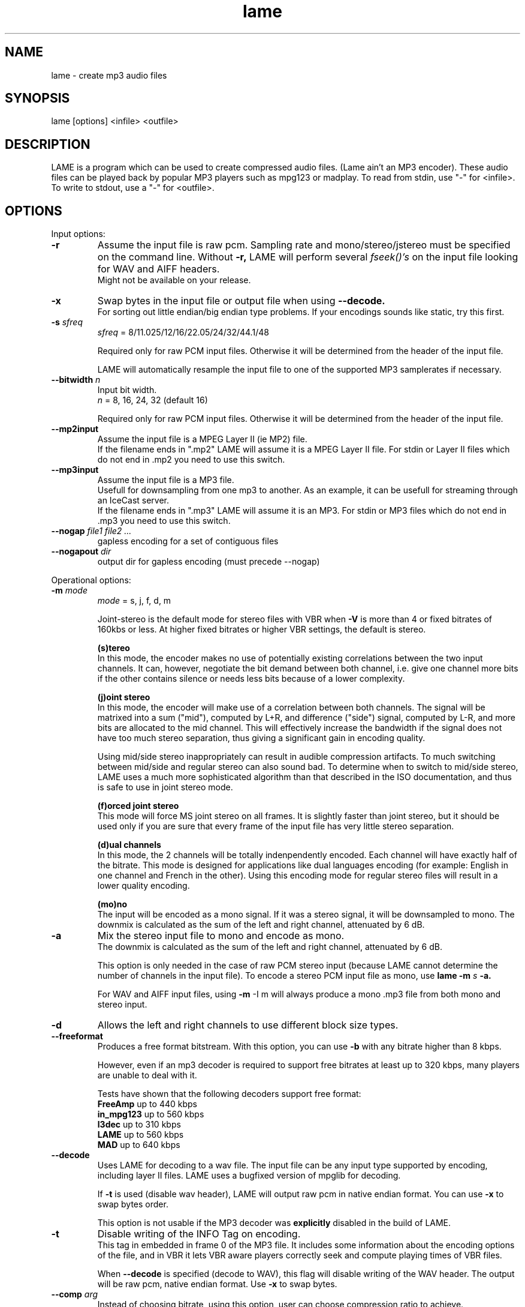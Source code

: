.TH lame 1 "October 13, 2001" "" "LAME audio compressor"
.SH NAME
lame - create mp3 audio files
.SH SYNOPSIS
lame [options] <infile> <outfile>
.SH DESCRIPTION
.PP
LAME is a program which can be used to create compressed audio files.
(Lame ain't an MP3 encoder).
These audio files can be played back by popular MP3 players such as
mpg123 or madplay.
To read from stdin, use "-" for <infile>.
To write to stdout, use a "-" for <outfile>.
.SH OPTIONS
Input options:
.TP
.B -r
Assume the input file is raw pcm.
Sampling rate and mono/stereo/jstereo must be specified on the command line.
Without
.B -r,
LAME will perform several
.I fseek()'s
on the input file looking for WAV and AIFF headers.
.br
Might not be available on your release. 
.TP
.B -x
Swap bytes in the input file or output file when using
.B --decode.
.br
For sorting out little endian/big endian type problems.
If your encodings sounds like static,
try this first.
.TP
.BI -s " sfreq"
.I sfreq
= 8/11.025/12/16/22.05/24/32/44.1/48

Required only for raw PCM input files.
Otherwise it will be determined from the header of the input file.

LAME will automatically resample the input file to one of the supported
MP3 samplerates if necessary.
.TP
.BI --bitwidth " n"
Input bit width.
.br
.I n
= 8, 16, 24, 32 (default 16)

Required only for raw PCM input files.
Otherwise it will be determined from the header of the input file.
.TP
.B --mp2input
Assume the input file is a MPEG Layer II (ie MP2) file.
.br
If the filename ends in ".mp2" LAME will assume it is a MPEG Layer II file.
For stdin or Layer II files which do not end in .mp2 you need to use
this switch. 
.TP
.B --mp3input
Assume the input file is a MP3 file.
.br
Usefull for downsampling from one mp3 to another.
As an example,
it can be usefull for streaming through an IceCast server.
.br
If the filename ends in ".mp3" LAME will assume it is an MP3.
For stdin or MP3 files which do not end in .mp3 you need to use this switch. 
.TP
.BI --nogap " file1 file2 ..."
gapless encoding for a set of contiguous files
.TP
.BI --nogapout " dir"
output dir for gapless encoding (must precede --nogap)

.PP
Operational options:
.TP
.BI -m  " mode"
.I mode
= s, j, f, d, m

Joint-stereo is the default mode for stereo files with VBR when
.B -V
is more than 4 or fixed bitrates of 160kbs or less.
At higher fixed bitrates or higher VBR settings,
the default is stereo. 

.B (s)tereo 
.br
In this mode,
the encoder makes no use of potentially existing correlations between
the two input channels.
It can,
however,
negotiate the bit demand between both channel,
i.e. give one channel more bits if the other contains silence or needs
less bits because of a lower complexity.

.B (j)oint stereo
.br
In this mode,
the encoder will make use of a correlation between both channels.
The signal will be matrixed into a sum ("mid"),
computed by L+R,
and difference ("side") signal,
computed by L-R,
and more bits are allocated to the mid channel.
This will effectively increase the bandwidth if the signal does not
have too much stereo separation,
thus giving a significant gain in encoding quality.

Using mid/side stereo inappropriately can result in audible
compression artifacts.
To much switching between mid/side and regular stereo can also
sound bad.
To determine when to switch to mid/side stereo,
LAME uses a much more sophisticated algorithm than that described
in the ISO documentation, and thus is safe to use in joint
stereo mode.

.B (f)orced joint stereo 
.br
This mode will force MS joint stereo on all frames.
It is slightly faster than joint stereo,
but it should be used only if you are sure that every frame of the
input file has very little stereo separation.

.B (d)ual channels
.br
In this mode,
the 2 channels will be totally indenpendently encoded.
Each channel will have exactly half of the bitrate.
This mode is designed for applications like dual languages
encoding (for example: English in one channel and French in the other).
Using this encoding mode for regular stereo files will result in a
lower quality encoding.

.B (mo)no
.br
The input will be encoded as a mono signal.
If it was a stereo signal,
it will be downsampled to mono.
The downmix is calculated as the sum of the left and right channel,
attenuated by 6 dB.
.TP
.B -a
Mix the stereo input file to mono and encode as mono.
.br
The downmix is calculated as the sum of the left and right channel,
attenuated by 6 dB. 

This option is only needed in the case of raw PCM stereo input
(because LAME cannot determine the number of channels in the input file).
To encode a stereo PCM input file as mono,
use
.B lame -m
.I s
.B -a.

For WAV and AIFF input files,
using
.B -m
-I m
will always produce a mono .mp3 file from both mono and stereo input. 
.TP
.B -d
Allows the left and right channels to use different block size types. 
.TP
.B --freeformat
Produces a free format bitstream.
With this option,
you can use
.B -b
with any bitrate higher than 8 kbps.

However,
even if an mp3 decoder is required to support free bitrates at
least up to 320 kbps,
many players are unable to deal with it.

Tests have shown that the following decoders support free format:
.br
.B FreeAmp
up to 440 kbps
.br
.B in_mpg123
up to 560 kbps
.br
.B l3dec
up to 310 kbps
.br
.B LAME
up to 560 kbps
.br
.B MAD
up to 640 kbps
.TP
.B --decode
Uses LAME for decoding to a wav file.
The input file can be any input type supported by encoding,
including layer II files.
LAME uses a bugfixed version of mpglib for decoding.

If
.B -t
is used (disable wav header),
LAME will output raw pcm in native endian format.
You can use
.B -x
to swap bytes order.

This option is not usable if the MP3 decoder was
.B explicitly
disabled in the build of LAME.
.TP
.BI -t
Disable writing of the INFO Tag on encoding.
.br
This tag in embedded in frame 0 of the MP3 file.
It includes some information about the encoding options of the file,
and in VBR it lets VBR aware players correctly seek and compute
playing times of VBR files.

When
.B --decode
is specified (decode to WAV),
this flag will disable writing of the WAV header.
The output will be raw pcm,
native endian format.
Use
.B -x
to swap bytes.
.TP
.BI --comp " arg"
Instead of choosing bitrate,
using this option,
user can choose compression ratio to achieve.
.TP
.BI --scale " n"
.PD 0
.TP
.BI --scale-l " n"
.TP
.BI --scale-r " n"
Scales input (every channel, only left channel or only right channel) by
.I n.
This just multiplies the PCM data (after it has been converted to floating
point) by
.I n. 

.I n
> 1: increase volume
.br
.I n
= 1: no effect
.br
.I n
< 1: reduce volume

Use with care,
since most MP3 decoders will truncate data which decodes to values
greater than 32768.
.PD
.TP
.B --replaygain-fast
Compute ReplayGain fast but slightly inaccurately.

This computes "Radio" ReplayGain on the input data stream after
user-specified volume-scaling and/or resampling.

The ReplayGain analysis does
.I not
affect the content of a compressed data stream itself,
it is a value stored in the header of a sound file.
Information on the purpose of ReplayGain and the algorithms used is
available from
.B http://www.replaygain.org/.

Only the "RadioGain" Replaygain value is computed,
it is stored in the LAME tag.
The analysis is performed with the reference
volume equal to 89dB.
Note: the reference volume has been changed from 83dB on transition from
version 3.95 to 3.95.1.

This switch is enabled by default.

See also:
.B --replaygain-accurate, --noreplaygain
.TP
.B --replaygain-accurate
Compute ReplayGain more accurately and find the peak sample.

This enables decoding on the fly, computes "Radio" ReplayGain on the
decoded data stream,
finds the peak sample of the decoded data stream and stores it in the file.
 
The ReplayGain analysis does
.I not
affect the content of a compressed data stream itself,
it is a value stored in the header of a sound file.
Information on the purpose of ReplayGain and the algorithms used is
available from
.B http://www.replaygain.org/.

 
By default, LAME performs ReplayGain analysis on the input data
(after the user-specified volume scaling).
This behaviour might give slightly inaccurate results
because the data on the output of a lossy compression/decompression sequence
differs from the initial input data.
When
.B --replaygain-accurate
is specified the mp3 stream gets decoded on the fly and the analysis is
performed on the decoded data stream.
Although theoretically this method gives more accurate results,
it has several disadvantages:
.RS 8
.IP "*" 4
tests have shown that the difference between the ReplayGain values computed
on the input data and decoded data is usually not greater than 0.5dB,
although the minimum volume difference the human ear can perceive is
about 1.0dB
.IP "*" 4
decoding on the fly significantly slows down the encoding process
.RE
.RS 7

The apparent advantage is that:
.RE
.RS 8
.IP "*" 4
with
.B --replaygain-accurate
the real peak sample is determined and stored in the file.
The knowledge of the peak sample can be useful to decoders (players)
to prevent a negative effect called 'clipping' that introduces distortion
into the sound.
.RE
.RS 7
 
Only the "RadioGain" Replaygain value is computed,
it is stored in the LAME tag.
The analysis is performed with the reference
volume equal to 89dB.
Note: the reference volume has been changed from 83dB on transition from
version 3.95 to 3.95.1.
 
This option is not usable if the MP3 decoder was
.B explicitly
disabled in the build of LAME.
(Note: if LAME is compiled without the MP3 decoder,
ReplayGain analysis is performed on the input data after user-specified
volume scaling).
 
See also:
.B --replaygain-fast, --noreplaygain --clipdetect
.RE
.TP
.B --noreplaygain
Disable ReplayGain analysis.

By default ReplayGain analysis is enabled. This switch disables it.

See also:
.B --replaygain-fast, --replaygain-accurate
.TP
.B --clipdetect
Clipping detection.

Enable
.B --replaygain-accurate
and print a message whether clipping occurs and how far in dB the waveform
is from full scale.
  
This option is not usable if the MP3 decoder was
.B explicitly
disabled in the build of LAME.

See also:
.B --replaygain-accurate
.TP
.B --preset " [fast] type | [cbr] kbps"
Use one of the built-in presets.

Have a look at the PRESETS section below.

.B Warning:
with the current version fast presets might result in too high bitrate
compared to regular presets.

.B --preset help
gives more infos about the the used options in these presets.
.TP
.B --alt-preset " [fast] type | [cbr] kbps"
Use one of the built-in  presets.

This option is deprecated and offers the same as the
.B --preset
option above. Do not use it anymore, it will go away in a later version.
.TP
.B --r3mix
Uses r3mix VBR preset.
.br
See http://www.r3mix.net/ for more details. 
.TP
.B --noasm " type"
Disable specific assembly optimizations (
.B mmx
/
.B 3dnow
/
.B sse
).
Quality will not increase, only speed will be reduced.
If you have problems running Lame on a Cyrix/Via processor,
disabling mmx optimizations might solve your problem.

.PP
Verbosity:
.TP
.BI --disptime " n"
Set the delay in seconds between two display updates. 
.TP
.B --nohist
By default,
LAME will display a bitrate histogram while producing VBR mp3 files.
This will disable that feature.
.br
Histogram display might not be available on your release. 
.TP
.B -S
.PD 0
.TP
.B --silent
.TP
.B --quiet
Do not print anything on the screen.
.PD
.TP
.B --verbose
Print a lot of information on the screen.
.TP
.B --help
Display a list of available options.

.PP
Noise shaping & psycho acoustic algorithms:
.TP
.BI -q " qual"
0 <=
.I qual
<= 9

Bitrate is of course the main influence on quality.
The higher the bitrate,
the higher the quality.
But for a given bitrate,
we have a choice of algorithms to determine the best scalefactors
and huffman encoding (noise shaping).

.B -q 0:
.br
use slowest & best possible version of all algorithms.
.B -q 0
and
.B -q 1
are slow and may not produce significantly higher quality.

.B -q 2:
.br
recommended.
Same as
.B -h.

.B -q 5:
.br
default value.
Good speed,
reasonable quality.

.B -q 7:
.br
same as
.B -f.
Very fast,
ok quality.
Psycho acoustics are used for pre-echo & M/S,
but no noise shaping is done.

.B -q 9:
.br
disables almost all algorithms including psy-model.
Poor quality.
.TP
.B -h
Use some quality improvements.
Encoding will be slower,
but the result will be of higher quality.
The behaviour is the same as the
.B -q 2
switch.
.br
This switch is always enabled when using VBR. 
.TP
.B -f
This switch forces the encoder to use a faster encoding mode,
but with a lower quality.
The behaviour is the same as the
.B -q 7
switch.

Noise shaping will be disabled,
but psycho acoustics will still be computed for bit allocation
and pre-echo detection. 

.PP
CBR (constant bitrate, the default) options:
.TP
.BI -b  " n"
For MPEG1 (sampling frequencies of 32, 44.1 and 48 kHz)
.br
.I n
= 32, 40, 48, 56, 64, 80, 96, 112, 128, 160, 192, 224, 256, 320

For MPEG2 (sampling frequencies of 16, 22.05 and 24 kHz)
.br
.I n
= 8, 16, 24, 32, 40, 48, 56, 64, 80, 96, 112, 128, 144, 160

Default is 128 for MPEG1 and 64 for MPEG2. 
.TP
.BI --cbr
enforce use of constant bitrate

.PP
ABR (average bitrate) options:
.TP
.BI --abr " n"
Turns on encoding with a targeted average bitrate of n kbits,
allowing to use frames of different sizes.
The allowed range of
.I n
is 8 - 310,
you can use any integer value within that range.

It can be combined with the
.B -b
and
.B -B
switches like:
.B lame --abr
.I 123
.B -b
.I 64
.B -B
.I 192 a.wav a.mp3
which would limit the allowed frame sizes between 64 and 192 kbits.

The use of
.B -B
is NOT RECOMMENDED.
A 128 kbps CBR bitstream,
because of the bit reservoir,
can actually have frames which use as many bits as a 320 kbps frame.
VBR modes minimize the use of the bit reservoir,
and thus need to allow 320 kbps frames to get the same flexibility
as CBR streams. 

.PP
VBR (variable bitrate) options:
.TP
.B -v
use variable bitrate
.B (--vbr-old)
.TP
.B --vbr-old
Invokes the oldest,
most tested VBR algorithm.
It produces very good quality files,
though is not very fast.
This has,
up through v3.89,
been considered the "workhorse" VBR algorithm.
.TP
.B --vbr-new
Invokes the newest VBR algorithm.
During the development of version 3.90,
considerable tuning was done on this algorithm,
and it is now considered to be on par with the original
.B --vbr-old. 
It has the added advantage of being very fast (over twice as fast as
.B --vbr-old).
.TP
.BI -V " n"
0 <=
.I n
<= 9
.br
Enable VBR (Variable BitRate) and specifies the value of VBR quality
(default = 4).
0 = highest quality.

.PP
ABR and VBR options:
.TP
.BI -b " bitrate"
For MPEG1 (sampling frequencies of 32, 44.1 and 48 kHz)
.br
.I n
= 32, 40, 48, 56, 64, 80, 96, 112, 128, 160, 192, 224, 256, 320

For MPEG2 (sampling frequencies of 16, 22.05 and 24 kHz)
.br
.I n
= 8, 16, 24, 32, 40, 48, 56, 64, 80, 96, 112, 128, 144, 160

Specifies the minimum bitrate to be used.
However,
in order to avoid wasted space,
the smallest frame size available will be used during silences. 
.TP
.BI -B " bitrate"
For MPEG1 (sampling frequencies of 32, 44.1 and 48 kHz)
.br
.I n
= 32, 40, 48, 56, 64, 80, 96, 112, 128, 160, 192, 224, 256, 320

For MPEG2 (sampling frequencies of 16, 22.05 and 24 kHz)
.br
.I n
= 8, 16, 24, 32, 40, 48, 56, 64, 80, 96, 112, 128, 144, 160

Specifies the maximum allowed bitrate.

Note: If you own an mp3 hardware player build upon a MAS 3503 chip,
you must set maximum bitrate to no more than 224 kpbs. 
.TP
.B -F
Strictly enforce the
.B -b
option.
.br
This is mainly for use with hardware players that do not support low
bitrate mp3.

Without this option,
the minimum bitrate will be ignored for passages of analog silence,
i.e. when the music level is below the absolute threshold of
human hearing (ATH). 

.PP
ATH related:
.TP
.B --noath
Disable any use of the ATH (absolute threshold of hearing) for masking.
Normally,
humans are unable to hear any sound below this threshold. 
.TP
.B --athshort
Ignore psychoacoustic model for short blocks,
use ATH only. 
.TP
.B --athonly
This option causes LAME to ignore the output of the psy-model and only
use masking from the ATH (absolute threshold of hearing).
Might be useful at very high bitrates or for testing the ATH. 
.TP
.BI --athtype " shape"
The Absolute Threshold of Hearing is the minimum threshold under which
humans are unable to hear any sound.
.br
In the past,
LAME was using ATH shape 0 which is the Painter & Spanias formula.
Tests have shown that this formula is innacurate for the
13 - 22 kHz area,
leading to audible artifacts in some cases.
.br
Shape 1 was thus implemented,
which is over sensitive,
leading to very high bitrates.
.br
Shape 2 formula was accurately modelized from real data in order to
reach optimal quality while not wasting bitrate.
In CBR and ABR modes,
LAME uses ATH shape 2 by default,
VBR selects one depending on the specified parameter to the
.B -V
option.
.TP
.BI --athlower " n"
Lower the ATH (absolute threshold of hearing) by
.I n
dB.
.br
Normally,
humans are unable to hear any sound below this threshold,
but for music recorded at very low level this option might be usefull.
.TP
.BI --athaa-type " n"
ATH auto adjust types 1 - 3,
else no adjustment
.TP
.BI --athaa-sensitivity " x"
activation offset in -/+ dB for ATH auto-adjustment

.PP
PSY related:
.TP
.B --short
Let LAME use short blocks when appropriate.
It is the default setting.
.TP
.B --noshort
Encode all frames using long blocks only.
This could increase quality when encoding at very low bitrates,
but can produce serious pre-echo artefacts. 
.TP
.B --allshort
Use only short blocks,
no long ones. 
.TP
.BI --cwlimit " freq"
Compute tonality up to
.I freq
(in kHz).
Default setting is 8.8717.
.TP
.B --notemp
Do not make use of the temporal masking effect. 
.TP
.B --nspsytune
Experimental PSY tunings by Naoki Shibata
.TP
.B --nssafejoint
M/S switching criterion
.TP
.BI --nsmsfix " arg"
M/S switching tuning [effective 0-3.5]
.TP
.BI --ns-bass " x"
Adjust masking for sfbs  0 -  6 (long)  0 -  5 (short)
.TP
.BI --ns-alto " x"
Adjust masking for sfbs  7 - 13 (long)  6 - 10 (short)
.TP
.BI --ns-treble " x"
Adjust masking for sfbs 14 - 21 (long) 11 - 12 (short)
.TP
.BI --ns-sfb21 " x"
Change ns-treble by x dB for sfb21

.PP
Experimantal options:
.TP
.BI -X " n"
0 <=
.I n
<= 7

When LAME searches for a "good" quantization,
it has to compare the actual one with the best one found so far. 
The comparison says which one is better,
the best so far or the actual.
The
.B -X
parameter selects between different approaches to make this decision,
.B -X0
beeing the default mode:

.B -X0 
.br
The criterions are (in order of importance):
.br
* less distorted scalefactor bands
.br
* the sum of noise over the thresholds is lower
.br
* the total noise is lower

.B -X1
.br
The actual is better if the maximum noise over all scalefactor bands is
less than the best so far.

.B -X2
.br
The actual is better if the total sum of noise is lower than the best so
far.

.B -X3
.br
The actual is better if the total sum of noise is lower than the best so
far and the maximum noise over all scalefactor bands is less than the
best so far plus 2dB.

.B -X4
.br
Not yet documented.

.B -X5
.br
The criterions are (in order of importance):
.br
* the sum of noise over the thresholds is lower 
.br
* the total sum of noise is lower

.B -X6 
.br
The criterions are (in order of importance):
.br
* the sum of noise over the thresholds is lower
.br
* the maximum noise over all scalefactor bands is lower
.br
* the total sum of noise is lower

.B -X7 
.br
The criterions are:
.br
* less distorted scalefactor bands
.br
or
.br
* the sum of noise over the thresholds is lower 
.TP
.B -Y
lets LAME ignore noise in sfb21, like in CBR
.TP
.B -Z
toggles the scalefac feature on

.PP
MP3 header/stream options:
.TP
.BI -e " emp"
.I emp
= n, 5, c

n = (none, default)
.br
5 = 0/15 microseconds
.br
c = citt j.17

All this does is set a flag in the bitstream.
If you have a PCM input file where one of the above types of
(obsolete) emphasis has been applied,
you can set this flag in LAME.
Then the mp3 decoder should de-emphasize the output during playback,
although most decoders ignore this flag.

A better solution would be to apply the de-emphasis with a standalone
utility before encoding,
and then encode without
.B -e. 
.TP
.B -c
Mark the encoded file as being copyrighted.
.TP
.B -o
Mark the encoded file as being a copy. 
.TP
.B -p
Turn on CRC error protection.
.br
It will add a cyclic redundancy check (CRC) code in each frame,
allowing to detect transmission errors that could occur on the
MP3 stream.
However,
it takes 16 bits per frame that would otherwise be used for encoding,
and then will slightly reduce the sound quality. 
.TP
.B --nores
Disable the bit reservoir.
Each frame will then become independent from previous ones,
but the quality will be lower. 
.TP
.B --strictly-enforce-ISO
With this option,
LAME will enforce the 7680 bit limitation on total frame size.
.br
This results in many wasted bits for high bitrate encodings but will
ensure strict ISO compatibility.
This compatibility might be important for hardware players.

.PP
Filter options:
.TP
.B -k
Tells the encoder to use full bandwidth and to disable all filters.
By default,
the encoder uses some highpass filtering at low bitrates,
in order to keep a good quality by giving more bits to more important
frequencies.
.br
Increasing the bandwidth from the default setting might produce
ringing artefacts at low bitrates.
Use with care! 
.TP
.BI --lowpass " freq"
Set a lowpass filtering frequency in kHz.
Frequencies above the specified one will be cutoff. 
.TP
.BI --lowpass-width " freq"
Set the width of the lowpass filter.
The default value is 15% of the lowpass frequency. 
.TP
.BI --highpass " freq"
Set an highpass filtering frequency in kHz.
Frequencies below the specified one will be cutoff. 
.TP
.BI --highpass-width " freq"
Set the width of the highpass filter in kHz.
The default value is 15% of the highpass frequency.
.TP
.BI --resample " sfreq"
.I sfreq
= 8, 11.025, 12, 16, 22.05, 24, 32, 44.1, 48
.br
Select ouptut sampling frequency (only supported for encoding).
.br
If not specified,
LAME will automatically resample the input when using high compression ratios.

.PP
ID3 tag options:
.TP
.BI --tt " title"
audio/song title (max 30 chars for version 1 tag)
.TP
.BI --ta " artist"
audio/song artist (max 30 chars for version 1 tag)
.TP
.BI --tl " album"
audio/song album (max 30 chars for version 1 tag)
.TP
.BI --ty " year"
audio/song year of issue (1 to 9999)
.TP
.BI --tc " comment"
user-defined text (max 30 chars for v1 tag, 28 for v1.1)
.TP
.BI --tn " track"
audio/song track number (1 to 255, creates v1.1 tag)
.TP
.BI --tg " genre"
audio/song genre (name or number in list)
.TP
.B --add-id3v2
force addition of version 2 tag
.TP
.B --id3v1-only
add only a version 1 tag
.TP
.B --id3v2-only
add only a version 2 tag
.TP
.B --space-id3v1
pad version 1 tag with spaces instead of nulls
.TP
.B --pad-id3v2
pad version 2 tag with extra 128 bytes
.TP
.B --genre-list
print alphabetically sorted ID3 genre list and exit
.TP
.B --ignore-tag-errors
ignore errors in values passed for tags, use defaults in case an error occours

.PP
Analysis options:
.TP
.B -g
run graphical analysis on <infile>.
<infile> can also be a .mp3 file.
(This feature is a compile time option.
Your binary may for speed reasons be compiled without this.)

.SH ID3 TAGS
LAME is able to embed ID3 v1,
v1.1 or v2 tags inside the encoded MP3 file.
This allows to have some usefull information about the music track
included inside the file.
Those data can be read by most MP3 players.

Lame will smartly choose wich tags to use.
It will add ID3 v2 tags only if the input comments won't fit in v1
or v1.1 tags,
i.e. if they are more than 30 characters.
In this case,
both v1 and v2 tags will be added,
to ensure reading of tags by MP3 players wich are unable to read ID3 v2 tags.

.SH ENCODING MODES
LAME is able to encode your music using one of its 3 encoding modes:
constant bitrate (CBR), average bitrate (ABR) and variable bitrate (VBR).
.TP
.B Constant Bitrate (CBR)
This is the default encoding mode,
and also the most basic.
In this mode,
the bitrate will be the same for the whole file.
It means that each part of your mp3 file will be using the same
number of bits.
The musical passage beeing a difficult one to encode or an easy one,
the encoder will use the same bitrate,
so the quality of your mp3 is variable.
Complex parts will be of a lower quality than the easiest ones.
The main advantage is that the final files size won't change and
can be accurately predicted.
.TP
.B Average Bitrate (ABR)
In this mode,
you choose the encoder will maintain an average bitrate while using
higher bitrates for the parts of your music that need more bits.
The result will be of higher quality than CBR encoding but the
average file size will remain predictible,
so this mode is highly recommended over CBR.
This encoding mode is similar to what is reffered as vbr in AAC or
Liquid Audio (2 other compression technologies).
.TP
.B Variable bitrate (VBR)
In this mode,
you choose the desired quality on a scale from 9 (lowest
quality/biggest distortion) to 0 (highest quality/lowest distortion).
Then encoder tries to maintain the given quality in the whole file by
choosing the optimal number of bits to spend for each part of your music.
The main advantage is that you are able to specify the quality level that
you want to reach,
but the inconvenient is that the final file size is totally unpredictible.

.SH PRESETS
The
.B --preset
switches are designed to provide the highest possible quality.

They have for the most part been subject to and tuned via rigorous double blind
listening tests to verify and achieve this objective.

These are continually updated to coincide with the latest developments that
occur and as a result should provide you with nearly the best quality
currently possible from LAME.

To activate these prests:
.PP
For VBR modes (generally highest quality):
.TP
.B --preset standard
This preset should generally be transparent to most people on most music and
is already quite high in quality.
.TP
.B --preset extreme
If you have extremely good hearing and similar equipment,
this preset will generally provide slightly higher quality than the
.B standard
mode.
.PP
For CBR 320kbps (highest quality possible from the
.B --preset
switches):
.TP
.B --preset insane
This preset will usually be overkill for most people and most situations,
but if you must have the absolute highest quality with no regard to filesize,
this is the way to go.
.PP
For ABR modes (high quality per given bitrate but not as high as VBR):
.TP
.B --preset " kbps"
Using this preset will usually give you good quality at a specified bitrate.
Depending on the bitrate entered,
this preset will determine the optimal settings for that particular situation.
While this approach works,
it is not nearly as flexible as VBR,
and usually will not attain the same level of quality as VBR at higher bitrates.
.PP
The following options are also available for the corresponding profiles:
.PP
.B fast standard|extreme|insane
.br
.B cbr " kbps"
.PP
.TP
.B fast
Enables the new fast VBR for a particular profile.
The disadvantage to the speed switch is that often times the bitrate will be
slightly higher than with the normal mode and quality may be slightly lower also.
.TP
.B cbr
If you use the ABR mode (read above) with a significant bitrate such as 80,
96,
112,
128,
160,
192,
224,
256,
320,
you can use the
.B cbr
option to force CBR mode encoding instead of the standard ABR mode.
ABR does provide higher quality but CBR may be useful in situations such as when
streaming an MP3 over the internet may be important.


.SH EXAMPLES
.LP
Fixed bit rate jstereo 128kbs encoding:
.IP
.B lame
.I sample.wav sample.mp3

.LP
Fixed bit rate jstereo 128 kbps encoding, highest quality (recommended):
.IP
.B lame -h
.I sample.wav sample.mp3

.LP
Fixed bit rate jstereo 112 kbps encoding:
.IP
.B lame -b
.I 112 sample.wav sample.mp3

.LP
To disable joint stereo encoding (slightly faster,
but less quality at bitrates <= 128 kbps):
.IP
.B lame -m
.I s sample.wav sample.mp3

.LP
Fast encode,
low quality (no psycho-acoustics):
.IP
.B lame -f
.I sample.wav sample.mp3

.LP
Variable bitrate (use -V n to adjust quality/filesize):
.IP
.B lame -h -V
.I 6 sample.wav sample.mp3

.LP
Streaming mono 22.05 kHz raw pcm, 24 kbps output:
.IP
.B cat
.I inputfile
.B | lame -r -m
.I m
.B -b
.I 24
.B -s
.I 22.05 - -
.B >
.I output

.LP
Streaming mono 44.1 kHz raw pcm,
with downsampling to 22.05 kHz:
.IP
.B cat
.I inputfile
.B | lame -r -m
.I m
.B -b
.I 24
.B --resample
.I 22.05 - -
.B >
.I output

.LP
Encode with the
.B fast standard
preset:
.IP
.B lame --preset fast standard
.I sample.wav sample.mp3

.SH BUGS
.PP
Probably there are some.
.SH SEE ALSO
.BR mpg123 (1) ,
.BR madplay (1) ,
.BR sox (1)
.SH AUTHORS
.nf
LAME originally developed by Mike Cheng and now maintained by
Mark Taylor.  GPSYCHO psycho-acoustic model by Mark Taylor.
(http://www.mp3dev.org/).
mpglib by Michael Hipp
Manual page by William Schelter, Nils Faerber, Alexander Leidinger
.f
